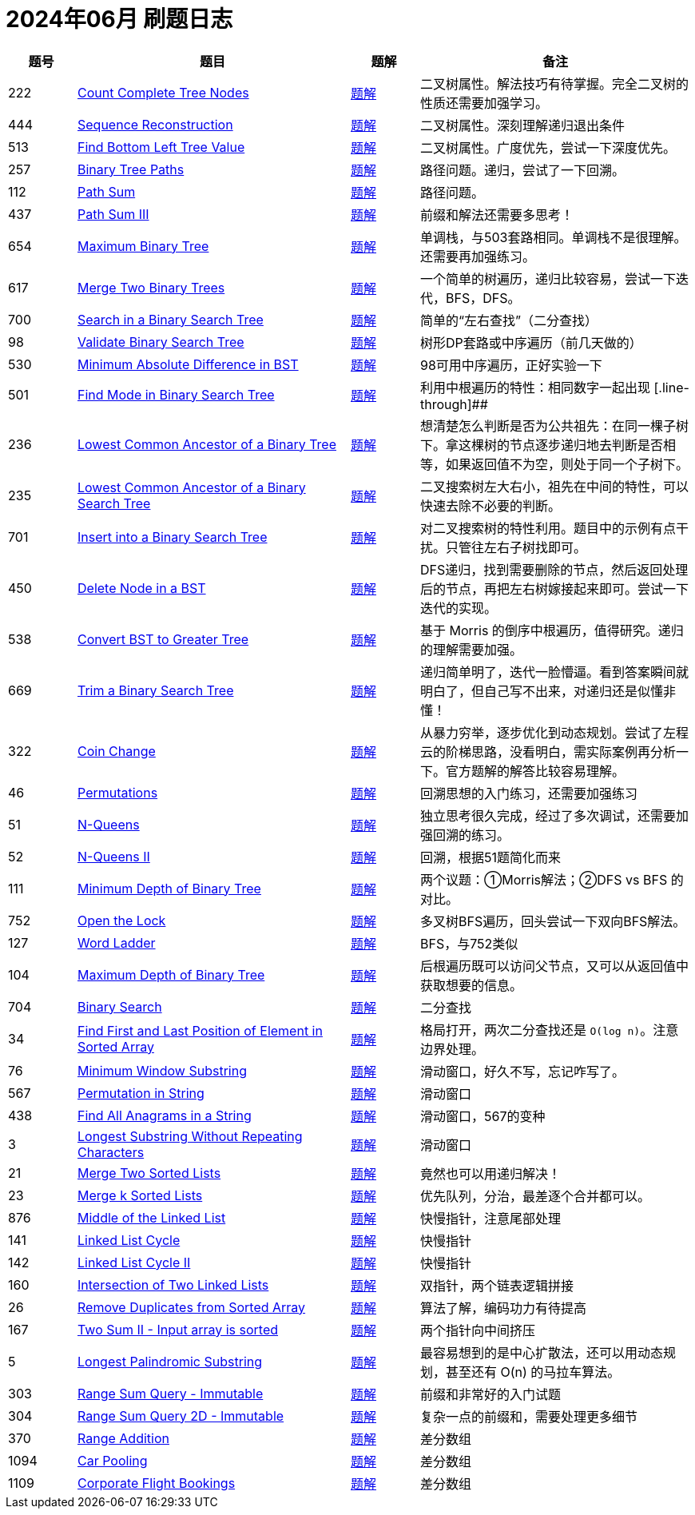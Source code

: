 = 2024年06月 刷题日志
:leetcode_base_url: https://leetcode.com/problems
:doc_base_url: link:../docs


[cols="1,4,1,4",options="header"]
|===
|题号 |题目 |题解 |备注

|222
|{leetcode_base_url}/count-complete-tree-nodes/[Count Complete Tree Nodes]
|{doc_base_url}/0222-count-complete-tree-nodes.adoc[题解]
|二叉树属性。解法技巧有待掌握。完全二叉树的性质还需要加强学习。

|444
|{leetcode_base_url}/sequence-reconstruction/[Sequence Reconstruction]
|{doc_base_url}/0444-sequence-reconstruction.adoc[题解]
|二叉树属性。深刻理解递归退出条件

|513
|{leetcode_base_url}/find-bottom-left-tree-value/[Find Bottom Left Tree Value]
|{doc_base_url}/0513-find-bottom-left-tree-value.adoc[题解]
|二叉树属性。广度优先，尝试一下深度优先。

|257
|{leetcode_base_url}/binary-tree-paths/[Binary Tree Paths]
|{doc_base_url}/0257-binary-tree-paths.adoc[题解]
|路径问题。递归，尝试了一下回溯。

|112
|{leetcode_base_url}/path-sum/[Path Sum]
|{doc_base_url}/0112-path-sum.adoc[题解]
|路径问题。

|437
|{leetcode_base_url}/path-sum-iii/[Path Sum III]
|{doc_base_url}/0437-path-sum-iii.adoc[题解]
|前缀和解法还需要多思考！

|654
|{leetcode_base_url}/maximum-binary-tree/[Maximum Binary Tree]
|{doc_base_url}/0654-maximum-binary-tree.adoc[题解]
|单调栈，与503套路相同。单调栈不是很理解。还需要再加强练习。

|617
|{leetcode_base_url}/merge-two-binary-trees/[Merge Two Binary Trees]
|{doc_base_url}/0617-merge-two-binary-trees.adoc[题解]
|一个简单的树遍历，递归比较容易，尝试一下迭代，BFS，DFS。

|700
|{leetcode_base_url}/search-in-a-binary-search-tree/[Search in a Binary Search Tree]
|{doc_base_url}/0700-search-in-a-binary-search-tree.adoc[题解]
|简单的“左右查找”（二分查找）

|98
|{leetcode_base_url}/validate-binary-search-tree/[Validate Binary Search Tree]
|{doc_base_url}/0098-validate-binary-search-tree.adoc[题解]
|树形DP套路或中序遍历（前几天做的）

|530
|{leetcode_base_url}/minimum-absolute-difference-in-bst/[Minimum Absolute Difference in BST]
|{doc_base_url}/0530-minimum-absolute-difference-in-bst.adoc[题解]
|98可用中序遍历，正好实验一下

|501
|{leetcode_base_url}/find-mode-in-binary-search-tree/[Find Mode in Binary Search Tree]
|{doc_base_url}/0501-find-mode-in-binary-search-tree.adoc[题解]
|利用中根遍历的特性：相同数字一起出现
[.line-through]##
|236
|{leetcode_base_url}/lowest-common-ancestor-of-a-binary-tree/[Lowest Common Ancestor of a Binary Tree]
|{doc_base_url}/0236-lowest-common-ancestor-of-a-binary-tree.adoc[题解]
|想清楚怎么判断是否为公共祖先：在同一棵子树下。拿这棵树的节点逐步递归地去判断是否相等，如果返回值不为空，则处于同一个子树下。

|235
|{leetcode_base_url}/lowest-common-ancestor-of-a-binary-search-tree/[Lowest Common Ancestor of a Binary Search Tree]
|{doc_base_url}/0235-lowest-common-ancestor-of-a-binary-search-tree.adoc[题解]
|二叉搜索树左大右小，祖先在中间的特性，可以快速去除不必要的判断。

|701
|{leetcode_base_url}/insert-into-a-binary-search-tree/[Insert into a Binary Search Tree]
|{doc_base_url}/0701-insert-into-a-binary-search-tree.adoc[题解]
|对二叉搜索树的特性利用。题目中的示例有点干扰。只管往左右子树找即可。

|450
|{leetcode_base_url}/delete-node-in-a-bst/[Delete Node in a BST]
|{doc_base_url}/0450-delete-node-in-a-bst.adoc[题解]
|DFS递归，找到需要删除的节点，然后返回处理后的节点，再把左右树嫁接起来即可。尝试一下迭代的实现。

|538
|{leetcode_base_url}/convert-bst-to-greater-tree/[Convert BST to Greater Tree]
|{doc_base_url}/0538-convert-bst-to-greater-tree.adoc[题解]
|基于 Morris 的倒序中根遍历，值得研究。递归的理解需要加强。

|669
|{leetcode_base_url}/trim-a-binary-search-tree/[Trim a Binary Search Tree]
|{doc_base_url}/0669-trim-a-binary-search-tree.adoc[题解]
|递归简单明了，迭代一脸懵逼。看到答案瞬间就明白了，但自己写不出来，对递归还是似懂非懂！

|322
|{leetcode_base_url}/coin-change/[Coin Change]
|{doc_base_url}/0322-coin-change.adoc[题解]
|从暴力穷举，逐步优化到动态规划。尝试了左程云的阶梯思路，没看明白，需实际案例再分析一下。官方题解的解答比较容易理解。

|46
|{leetcode_base_url}/permutations/[Permutations]
|{doc_base_url}/0046-permutations.adoc[题解]
|回溯思想的入门练习，还需要加强练习

|51
|{leetcode_base_url}/n-queens/[N-Queens]
|{doc_base_url}/0051-n-queens.adoc[题解]
|独立思考很久完成，经过了多次调试，还需要加强回溯的练习。

|52
|{leetcode_base_url}/n-queens-ii/[N-Queens II]
|{doc_base_url}/0052-n-queens-ii.adoc[题解]
|回溯，根据51题简化而来

|111
|{leetcode_base_url}/minimum-depth-of-binary-tree/[Minimum Depth of Binary Tree]
|{doc_base_url}/0111-minimum-depth-of-binary-tree.adoc[题解]
|两个议题：①Morris解法；②DFS vs BFS 的对比。


|752
|{leetcode_base_url}/open-the-lock/[Open the Lock]
|{doc_base_url}/0752-open-the-lock.adoc[题解]
|多叉树BFS遍历，回头尝试一下双向BFS解法。

|127
|{leetcode_base_url}/word-ladder/[Word Ladder]
|{doc_base_url}/0127-word-ladder.adoc[题解]
|BFS，与752类似

|104
|{leetcode_base_url}/maximum-depth-of-binary-tree/[Maximum Depth of Binary Tree]
|{doc_base_url}/0104-maximum-depth-of-binary-tree.adoc[题解]
|后根遍历既可以访问父节点，又可以从返回值中获取想要的信息。

|704
|{leetcode_base_url}/binary-search/[Binary Search]
|{doc_base_url}/0704-binary-search.adoc[题解]
|二分查找

|34
|{leetcode_base_url}/find-first-and-last-position-of-element-in-sorted-array/[Find First and Last Position of Element in Sorted Array]
|{doc_base_url}/0034-find-first-and-last-position-of-element-in-sorted-array.adoc[题解]
|格局打开，两次二分查找还是 `O(log n)`。注意边界处理。

|76
|{leetcode_base_url}/minimum-window-substring/[Minimum Window Substring]
|{doc_base_url}/0076-minimum-window-substring.adoc[题解]
|滑动窗口，好久不写，忘记咋写了。

|567
|{leetcode_base_url}/permutation-in-string/[Permutation in String]
|{doc_base_url}/0567-permutation-in-string.adoc[题解]
|滑动窗口

|438
|{leetcode_base_url}/find-all-anagrams-in-a-string/[Find All Anagrams in a String]
|{doc_base_url}/0438-find-all-anagrams-in-a-string.adoc[题解]
|滑动窗口，567的变种

|3
|{leetcode_base_url}/longest-substring-without-repeating-characters/[Longest Substring Without Repeating Characters]
|{doc_base_url}/0003-longest-substring-without-repeating-characters.adoc[题解]
|滑动窗口

|21
|{leetcode_base_url}/merge-two-sorted-lists/[Merge Two Sorted Lists]
|{doc_base_url}/0021-merge-two-sorted-lists.adoc[题解]
|竟然也可以用递归解决！

|23
|{leetcode_base_url}/merge-k-sorted-lists/[Merge k Sorted Lists]
|{doc_base_url}/0023-merge-k-sorted-lists.adoc[题解]
|优先队列，分治，最差逐个合并都可以。


|876
|{leetcode_base_url}/middle-of-the-linked-list/[Middle of the Linked List]
|{doc_base_url}/0876-middle-of-the-linked-list.adoc[题解]
|快慢指针，注意尾部处理

|141
|{leetcode_base_url}/linked-list-cycle/[Linked List Cycle]
|{doc_base_url}/0141-linked-list-cycle.adoc[题解]
|快慢指针

|142
|{leetcode_base_url}/linked-list-cycle-ii/[Linked List Cycle II]
|{doc_base_url}/0142-linked-list-cycle-ii.adoc[题解]
|快慢指针

|160
|{leetcode_base_url}/intersection-of-two-linked-lists/[Intersection of Two Linked Lists]
|{doc_base_url}/0160-intersection-of-two-linked-lists.adoc[题解]
|双指针，两个链表逻辑拼接

|26
|{leetcode_base_url}/remove-duplicates-from-sorted-array/[Remove Duplicates from Sorted Array]
|{doc_base_url}/0026-remove-duplicates-from-sorted-array.adoc[题解]
|算法了解，编码功力有待提高

|167
|{leetcode_base_url}/two-sum-ii-input-array-is-sorted/[Two Sum II - Input array is sorted]
|{doc_base_url}/0167-two-sum-ii-input-array-is-sorted.adoc[题解]
|两个指针向中间挤压

|5
|{leetcode_base_url}/longest-palindromic-substring/[Longest Palindromic Substring]
|{doc_base_url}/0005-longest-palindromic-substring.adoc[题解]
|最容易想到的是中心扩散法，还可以用动态规划，甚至还有 O(n) 的马拉车算法。

|303
|{leetcode_base_url}/range-sum-query-immutable/[Range Sum Query - Immutable]
|{doc_base_url}/0303-range-sum-query-immutable.adoc[题解]
|前缀和非常好的入门试题

|304
|{leetcode_base_url}/range-sum-query-2d-immutable/[Range Sum Query 2D - Immutable]
|{doc_base_url}/0304-range-sum-query-2d-immutable.adoc[题解]
|复杂一点的前缀和，需要处理更多细节

|370
|{leetcode_base_url}/range-addition/[Range Addition]
|{doc_base_url}/0370-range-addition.adoc[题解]
|差分数组

|1094
|{leetcode_base_url}/car-pooling/[Car Pooling]
|{doc_base_url}/1094-car-pooling.adoc[题解]
|差分数组


|1109
|{leetcode_base_url}/corporate-flight-bookings/[Corporate Flight Bookings]
|{doc_base_url}/1109-corporate-flight-bookings.adoc[题解]
|差分数组


|===
